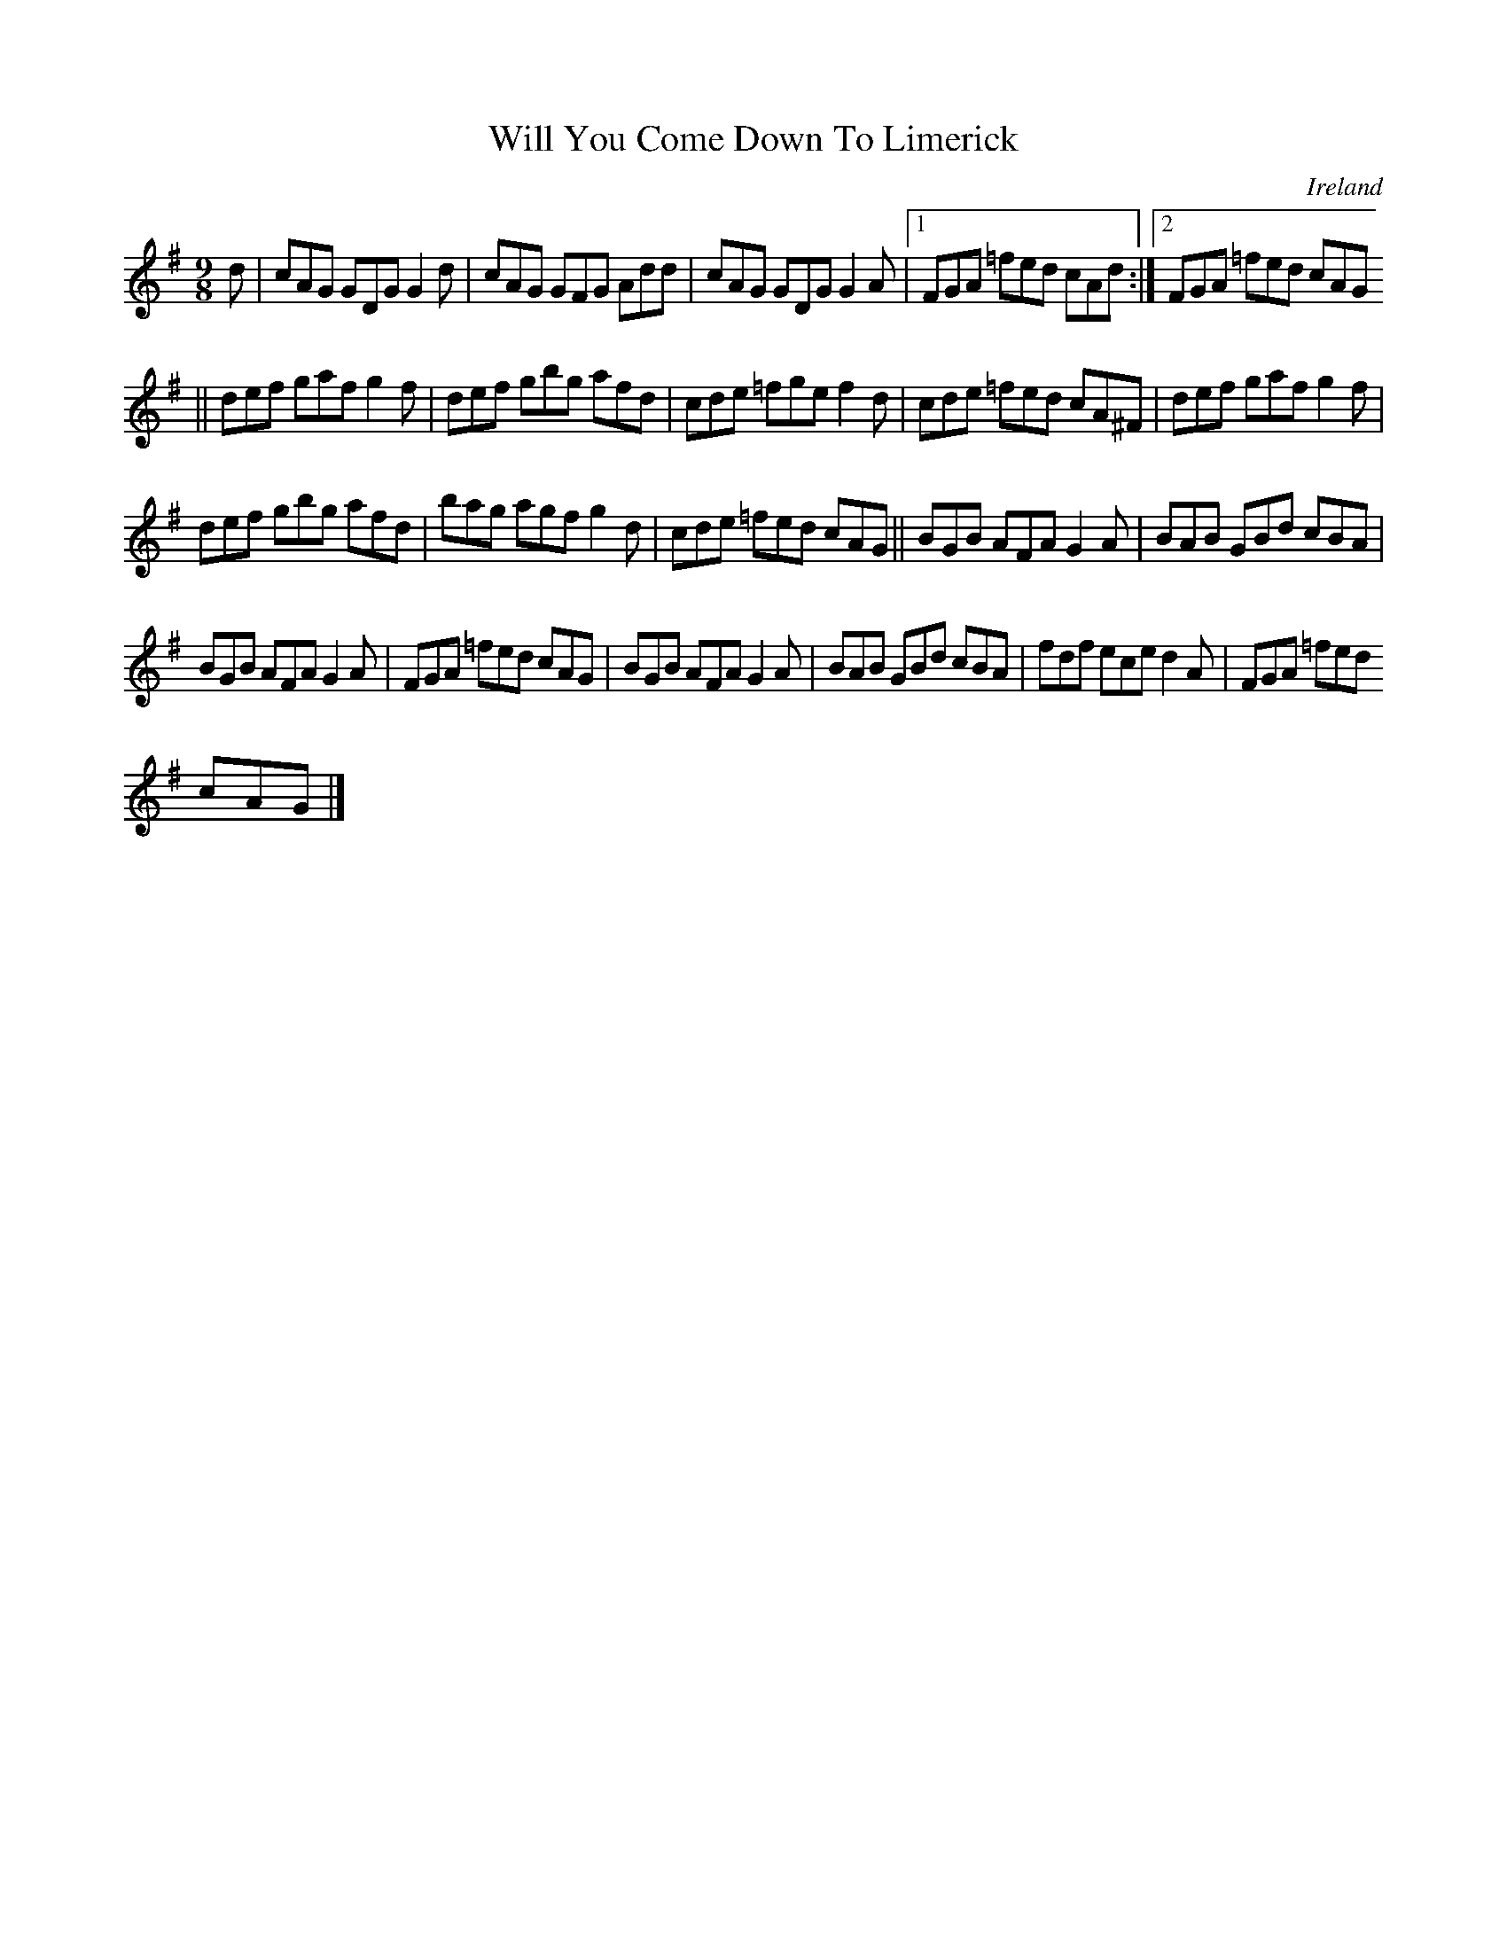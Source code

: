 X:415
T:Will You Come Down To Limerick
N:anon.
O:Ireland
B:Francis O'Neill: "The Dance Music of Ireland" (1907) no. 415
R:Hop, slip jig
Z:Transcribed by Frank Nordberg - http://www.musicaviva.com
N:Music Aviva - The Internet center for free sheet music downloads
M:9/8
L:1/8
K:G
dW|cAG GDG G2d|cAG GFG Add|cAG GDG G2A|[1FGA =fed cAd:|[2FGA =fed cAG
||
def gaf g2f|def gbg afd|cde =fge f2d|cde =fed cA^F|def gaf g2f|
def gbg afd|bag agf g2d|cde =fed cAG||BGB AFA G2A|BAB GBd cBA|
BGB AFA G2A|FGA =fed cAG|BGB AFA G2A|BAB GBd cBA|fdf ece d2A|FGA =fed
 cAGW|]
